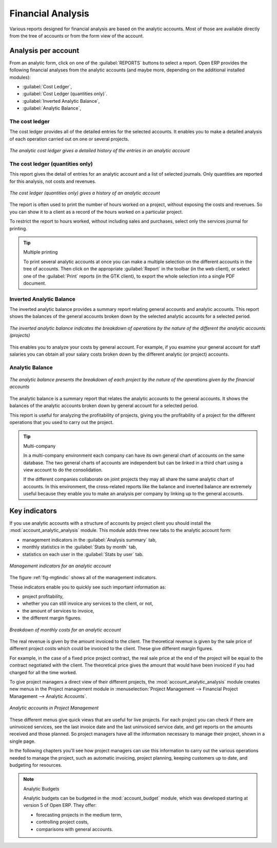 
Financial Analysis
==================

Various reports designed for financial analysis are based on the analytic accounts. Most of those
are available directly from the tree of accounts or from the form view of the account.

Analysis per account
--------------------

From an analytic form, click on one of the :guilabel:`REPORTS` buttons to select a report. 
Open ERP provides the following financial analyses from the analytic accounts (and maybe more,
depending on the additional installed modules):

*  :guilabel:`Cost Ledger`,

*  :guilabel:`Cost Ledger (quantities only)`.

*  :guilabel:`Inverted Analytic Balance`,

*  :guilabel:`Analytic Balance`,

.. index::
   single: Cost ledger; Analytic

The cost ledger
^^^^^^^^^^^^^^^

The cost ledger provides all of the
detailed entries for the selected accounts. It enables you to make a detailed analysis of each operation carried
out on one or several projects.

.. figure::  images/analytic_cost_ledger.png
   :scale: 50
   :align: center

   *The analytic cost ledger gives a detailed history of the entries in an analytic account*

The cost ledger (quantities only)
^^^^^^^^^^^^^^^^^^^^^^^^^^^^^^^^^

This report gives the detail of entries for an analytic account and a list of selected journals.
Only quantities are reported for this analysis, not costs and revenues.

.. figure::  images/analytic_cost_ledger_quantity.png
   :scale: 50
   :align: center

   *The cost ledger (quantities only) gives a history of an analytic account*

The report is often used to print the number of hours worked on a project, without exposing the
costs and revenues. So you can show it to a client as a record of the hours worked on a particular
project.

To restrict the report to hours worked, without including sales and purchases, select only the
services journal for printing.

.. tip:: Multiple printing

	To print several analytic accounts at once you can make a multiple selection on the different
	accounts in the tree of accounts.
	Then click on the appropriate :guilabel:`Report` in the toolbar (in the web client), or 
	select one of the :guilabel:`Print` reports (in the GTK client), to export the whole selection into a
	single PDF document.

.. index::
   pair: Balance; Analytic

Inverted Analytic Balance
^^^^^^^^^^^^^^^^^^^^^^^^^

The inverted analytic balance provides a summary report relating general accounts and 
analytic accounts. This report shows the balances of the general accounts
broken down by the selected analytic accounts for a selected period.

.. figure::  images/analytic_balance_inverse.png
   :scale: 50
   :align: center

   *The inverted analytic balance indicates the breakdown of operations by the nature of the
   different the analytic accounts (projects)*

This enables you to analyze your costs by general account. For example, if you examine your general
account for staff salaries you can obtain all your salary costs broken down by the different
analytic (or project) accounts.

Analytic Balance
^^^^^^^^^^^^^^^^

.. figure::  images/analytic_balance.png
   :scale: 50
   :align: center

   *The analytic balance presents the breakdown of each project by the nature of the operations
   given by the financial accounts*

The analytic balance is a summary report that relates the analytic accounts to the general accounts. It
shows the balances of the analytic accounts broken down by general account for a selected period.

This report is useful for analyzing the profitability of projects, giving you the profitability of
a project for the different operations that you used to carry out the project.

.. index::
   single: Multi-company

.. tip::  Multi-company

	In a multi-company environment each company can have its own general chart of accounts on the same
	database.
	The two general charts of accounts are independent but can be linked in a third chart using a
	view account to do the consolidation.

	If the different companies collaborate on joint projects they may all share the same analytic chart
	of accounts.
	In this environment, the cross-related reports like the balance and inverted balance are extremely
	useful because
	they enable you to make an analysis per company by linking up to the general accounts.

Key indicators
--------------

.. index::
   pair: module; account_analytic_analysis

If you use analytic accounts with a structure of accounts by project client you should install the 
:mod:`account_analytic_analysis` module. This module adds three new tabs to the analytic account
form:

* management indicators in the :guilabel:`Analysis summary` tab,

* monthly statistics in the :guilabel:`Stats by month` tab,

* statistics on each user in the :guilabel:`Stats by user` tab.

.. _fig-mgtindic:

.. figure::  images/account_analytic_analysis.png
   :scale: 50
   :align: center

   *Management indicators for an analytic account*

The figure :ref:`fig-mgtindic` shows all of the management indicators.

These indicators enable you to quickly see such important information as:

* project profitability,

* whether you can still invoice any services to the client, or not,

* the amount of services to invoice,

* the different margin figures.

.. figure::  images/account_analytic_analysis_month.png
   :scale: 50
   :align: center

   *Breakdown of monthly costs for an analytic account*

The real revenue is given by the amount invoiced to the client. The theoretical revenue is given by
the sale price of different project costs which could be invoiced to the client. These give
different margin figures.

For example, in the case of a fixed price project contract, the real sale price at the end of the
project will be equal to the contract negotiated with the client. The theoretical price gives the
amount that would have been invoiced if you had charged for all the time worked.

To give project managers a direct view of their different projects, the 
:mod:`account_analytic_analysis` module creates new menus in the Project management module in
:menuselection:`Project Management --> Financial Project Management --> Analytic Accounts`.

.. figure::  images/account_analytic_project_menu.png
   :scale: 50
   :align: center

   *Analytic accounts in Project Management*

These different menus give quick views that are useful for live projects. For each project you
can check if there are uninvoiced services, see the last invoice date and the last uninvoiced
service date, and get reports on the amounts received and those planned. So project managers have
all the information necessary to manage their project, shown in a single page.

In the following chapters you'll see how project managers can use this information to carry out
the various operations needed to manage the project, such as automatic invoicing, project
planning, keeping customers up to date, and budgeting for resources.

.. todo:: Write more now. Or maybe not!

.. index::
   pair: module; account_budget

.. note:: Analytic Budgets

	Analytic budgets can be budgeted in the :mod:`account_budget` module, 
	which was developed starting at version 5 of Open ERP. They offer:

	* forecasting projects in the medium term,

	* controlling project costs,

	* comparisons with general accounts.

.. Copyright © Open Object Press. All rights reserved.

.. You may take electronic copy of this publication and distribute it if you don't
.. change the content. You can also print a copy to be read by yourself only.

.. We have contracts with different publishers in different countries to sell and
.. distribute paper or electronic based versions of this book (translated or not)
.. in bookstores. This helps to distribute and promote the Open ERP product. It
.. also helps us to create incentives to pay contributors and authors using author
.. rights of these sales.

.. Due to this, grants to translate, modify or sell this book are strictly
.. forbidden, unless Tiny SPRL (representing Open Object Press) gives you a
.. written authorisation for this.

.. Many of the designations used by manufacturers and suppliers to distinguish their
.. products are claimed as trademarks. Where those designations appear in this book,
.. and Open Object Press was aware of a trademark claim, the designations have been
.. printed in initial capitals.

.. While every precaution has been taken in the preparation of this book, the publisher
.. and the authors assume no responsibility for errors or omissions, or for damages
.. resulting from the use of the information contained herein.

.. Published by Open Object Press, Grand Rosière, Belgium


